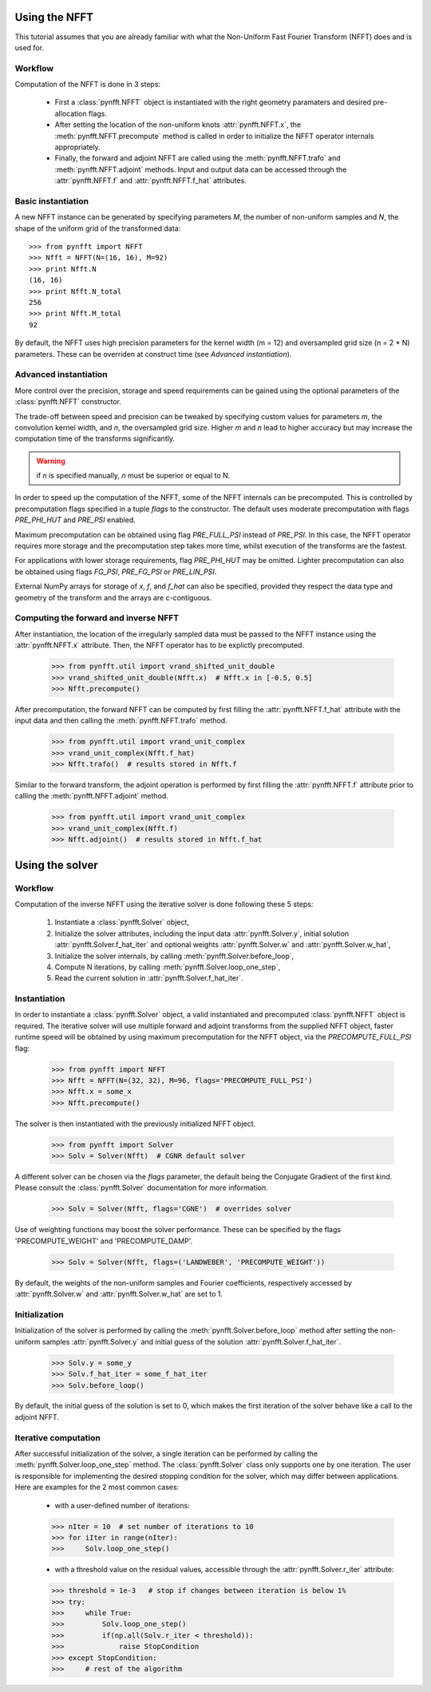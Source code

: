 Using the NFFT
==============

This tutorial assumes that you are already familiar with what the 
Non-Uniform Fast Fourier Transform (NFFT) does and is used for.

Workflow
--------

Computation of the NFFT is done in 3 steps:
        
      - First a :class:`pynfft.NFFT` object is instantiated with the 
	right geometry paramaters and desired pre-allocation flags.
        
      - After setting the location of the non-uniform knots 
	:attr:`pynfft.NFFT.x`, the :meth:`pynfft.NFFT.precompute` 
	method is called in order to initialize the NFFT operator internals 
	appropriately.
	
      - Finally, the forward and adjoint NFFT are called using the 
	:meth:`pynfft.NFFT.trafo` and :meth:`pynfft.NFFT.adjoint` 
	methods. Input and output data can be accessed through the 
	:attr:`pynfft.NFFT.f` and :attr:`pynfft.NFFT.f_hat` 
	attributes.

Basic instantiation
-------------------

A new NFFT instance can be generated by specifying parameters `M`, 
the number of non-uniform samples and `N`, the shape of the uniform 
grid of the transformed data::

    >>> from pynfft import NFFT
    >>> Nfft = NFFT(N=(16, 16), M=92)
    >>> print Nfft.N
    (16, 16)
    >>> print Nfft.N_total
    256
    >>> print Nfft.M_total
    92

By default, the NFFT uses high precision parameters for the kernel 
width (m = 12) and oversampled grid size (n = 2 * N) parameters. 
These can be overriden at construct time (see `Advanced instantiation`).

Advanced instantiation
----------------------

More control over the precision, storage and speed requirements can be 
gained using the optional parameters of the :class:`pynfft.NFFT` 
constructor.

The trade-off between speed and precision can be tweaked by specifying 
custom values for parameters `m`, the convolution kernel width, and 
`n`, the oversampled grid size. Higher `m` and `n` lead to higher 
accuracy but may increase the computation time of the transforms significantly.

.. warning:: if `n` is specified manually, `n` must be superior or equal to N. 

In order to speed up the computation of the NFFT, some of the NFFT 
internals can be precomputed. This is controlled by precomputation 
flags specified in a tuple `flags` to the constructor. The default uses 
moderate precomputation with flags `PRE_PHI_HUT` and `PRE_PSI` enabled.

Maximum precomputation can be obtained using flag `PRE_FULL_PSI` instead of 
`PRE_PSI`. In this case, the NFFT operator requires more storage and the 
precomputation step takes more time, whilst execution of the transforms 
are the fastest.

For applications with lower storage requirements, flag `PRE_PHI_HUT` may be 
omitted. Lighter precomputation can also be obtained using flags `FG_PSI`,
`PRE_FG_PSI` or `PRE_LIN_PSI`.

External NumPy arrays for storage of `x`, `f`, and `f_hat` can also be
specified, provided they respect the data type and geometry of the transform 
and the arrays are c-contiguous.

Computing the forward and inverse NFFT
--------------------------------------

After instantiation, the location of the irregularly sampled data must be
passed to the NFFT instance using the :attr:`pynfft.NFFT.x` attribute.
Then, the NFFT operator has to be explictly precomputed.

        >>> from pynfft.util import vrand_shifted_unit_double
        >>> vrand_shifted_unit_double(Nfft.x)  # Nfft.x in [-0.5, 0.5]
        >>> Nfft.precompute()

After precomputation, the forward NFFT can be computed by first filling the 
:attr:`pynfft.NFFT.f_hat` attribute with the input data and then calling
the :meth:`pynfft.NFFT.trafo` method.

        >>> from pynfft.util import vrand_unit_complex
        >>> vrand_unit_complex(Nfft.f_hat)
        >>> Nfft.trafo()  # results stored in Nfft.f

Similar to the forward transform, the adjoint operation is performed by first 
filling the :attr:`pynfft.NFFT.f` attribute prior to calling the 
:meth:`pynfft.NFFT.adjoint` method.

        >>> from pynfft.util import vrand_unit_complex
        >>> vrand_unit_complex(Nfft.f)
        >>> Nfft.adjoint()  # results stored in Nfft.f_hat


Using the solver
================

Workflow
--------

Computation of the inverse NFFT using the iterative solver is done 
following these 5 steps:

    #. Instantiate a :class:`pynfft.Solver` object,

    #. Initialize the solver attributes, including the input data :attr:`pynfft.Solver.y`, initial solution :attr:`pynfft.Solver.f_hat_iter` and optional weights :attr:`pynfft.Solver.w` and :attr:`pynfft.Solver.w_hat`,
    
    #. Initialize the solver internals, by calling :meth:`pynfft.Solver.before_loop`,
    
    #. Compute N iterations, by calling :meth:`pynfft.Solver.loop_one_step`,
    
    #. Read the current solution in :attr:`pynfft.Solver.f_hat_iter`.

Instantiation
-------------

In order to instantiate a :class:`pynfft.Solver` object, a valid 
instantiated and precomputed :class:`pynfft.NFFT` object is required. 
The iterative solver will use multiple forward and adjoint transforms 
from the supplied NFFT object, faster runtime speed will be obtained by 
using maximum precomputation for the NFFT object, via the 
`PRECOMPUTE_FULL_PSI` flag:

    >>> from pynfft import NFFT
    >>> Nfft = NFFT(N=(32, 32), M=96, flags='PRECOMPUTE_FULL_PSI')
    >>> Nfft.x = some_x
    >>> Nfft.precompute()

The solver is then instantiated with the previously initialized NFFT 
object. 

    >>> from pynfft import Solver
    >>> Solv = Solver(Nfft)  # CGNR default solver

A different solver can be chosen via the `flags` parameter, the 
default being the Conjugate Gradient of the first kind. Please consult 
the :class:`pynfft.Solver` documentation for more information.

    >>> Solv = Solver(Nfft, flags='CGNE')  # overrides solver

Use of weighting functions may boost the solver performance. These can 
be specified by the flags 'PRECOMPUTE_WEIGHT' and 'PRECOMPUTE_DAMP'.

    >>> Solv = Solver(Nfft, flags=('LANDWEBER', 'PRECOMPUTE_WEIGHT'))

By default, the weights of the non-uniform samples and Fourier coefficients, 
respectively accessed by :attr:`pynfft.Solver.w` and 
:attr:`pynfft.Solver.w_hat` are set to 1.

Initialization
--------------

Initialization of the solver is performed by calling the 
:meth:`pynfft.Solver.before_loop` method after setting the 
non-uniform samples :attr:`pynfft.Solver.y` and initial guess of the solution 
:attr:`pynfft.Solver.f_hat_iter`.

    >>> Solv.y = some_y
    >>> Solv.f_hat_iter = some_f_hat_iter
    >>> Solv.before_loop()

By default, the initial guess of the solution is set to 0, which makes the
first iteration of the solver behave like a call to the adjoint NFFT.


Iterative computation
---------------------

After successful initialization of the solver, a single iteration can be
performed by calling the :meth:`pynfft.Solver.loop_one_step` method.
The :class:`pynfft.Solver` class only supports one by one iteration. The user
is responsible for implementing the desired stopping condition for the solver,
which may differ between applications. Here are examples for the 2 most common
cases:

    - with a user-defined number of iterations:

    >>> nIter = 10  # set number of iterations to 10
    >>> for iIter in range(nIter):
    >>>	    Solv.loop_one_step()

    - with a threshold value on the residual values, accessible through the 
      :attr:`pynfft.Solver.r_iter` attribute:

    >>> threshold = 1e-3   # stop if changes between iteration is below 1%
    >>> try:
    >>>	    while True:
    >>>		Solv.loop_one_step()
    >>>		if(np.all(Solv.r_iter < threshold)):
    >>>		    raise StopCondition
    >>> except StopCondition:
    >>>	    # rest of the algorithm
